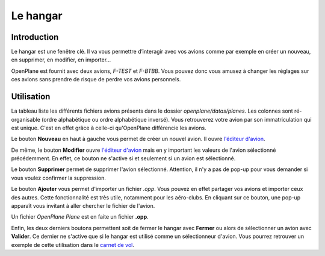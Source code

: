 Le hangar
=========

Introduction
------------
Le hangar est une fenêtre clé. Il va vous permettre d’interagir avec vos
avions comme par exemple en créer un nouveau, en supprimer, en modifier,
en importer...

OpenPlane est fournit avec deux avions, *F-TEST* et *F-BTBB*. Vous pouvez donc
vous amusez à changer les réglages sur ces avions sans prendre de risque de perdre
vos avions personnels.

.. image:: ../images/hangar.png

Utilisation
-----------
La tableau liste les différents fichiers avions présents dans le dossier `openplane/datas/planes`.
Les colonnes sont ré-organisable (ordre alphabétique ou ordre alphabétique inversé).
Vous retrouverez votre avion par son immatriculation qui est unique. C'est en effet grâce
à celle-ci qu'OpenPlane différencie les avions.

Le bouton **Nouveau** en haut à gauche vous permet de créer un nouvel avion. Il
ouvre `l'éditeur d'avion <plane_editor.html>`_.

De même, le bouton **Modifier** ouvre `l'éditeur d'avion <plane_editor.html>`_ mais
en y important les valeurs de l'avion sélectionné précédemment. En effet, ce bouton
ne s'active si et seulement si un avion est sélectionné.

Le bouton **Supprimer** permet de supprimer l'avion sélectionné. Attention, il n'y a
pas de pop-up pour vous demander si vous voulez confirmer la suppression.

Le bouton **Ajouter** vous permet d'importer un fichier *.opp*. Vous pouvez en effet
partager vos avions et importer ceux des autres. Cette fonctionnalité est très utile,
notamment pour les aéro-clubs. En cliquant sur ce bouton, une pop-up apparaît vous
invitant à aller chercher le fichier de l'avion.

.. image:: ../images/import_plane.png

Un fichier *OpenPlane Plane* est en faite un fichier **.opp**.

Enfin, les deux derniers boutons permettent soit de fermer le hangar avec **Fermer** ou
alors de sélectionner un avion avec **Valider**. Ce dernier ne s'active que si le hangar
est utilisé comme un sélectionneur d'avion. Vous pourrez retrouver un exemple de cette
utilisation dans le `carnet de vol <logbook.html>`_.
